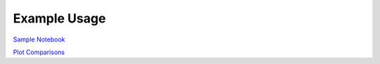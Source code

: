 ============
Example Usage
============

`Sample Notebook`_

`Plot Comparisons`_

.. _Plot Comparisons: notebooks/PlotComparisons.ipynb
.. _Sample Notebook: notebooks/SampleNotebook.ipynb
